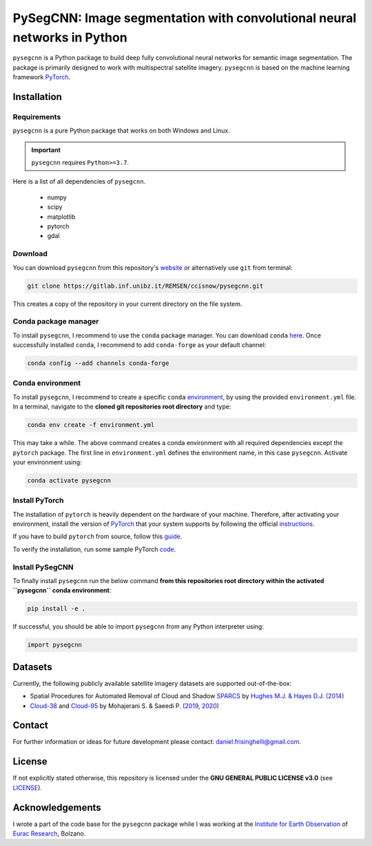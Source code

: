 #########################################################################
PySegCNN: Image segmentation with convolutional neural networks in Python
#########################################################################

``pysegcnn`` is a Python package to build deep fully convolutional neural
networks for semantic image segmentation. The package is primarily designed to
work with multispectral satellite imagery. ``pysegcnn`` is based on the machine
learning framework `PyTorch <https://pytorch.org/>`_.

Installation
============

Requirements
------------
``pysegcnn`` is a pure Python package that works on both Windows and Linux.

.. important::

    ``pysegcnn`` requires ``Python>=3.7``.

Here is a list of all dependencies of ``pysegcnn``.

    - numpy
    - scipy
    - matplotlib
    - pytorch
    - gdal

Download
---------
You can download ``pysegcnn`` from this repository's
`website <https://gitlab.inf.unibz.it/REMSEN/ccisnow/pysegcnn>`_
or alternatively use ``git`` from terminal:

.. code-block:: bash

    git clone https://gitlab.inf.unibz.it/REMSEN/ccisnow/pysegcnn.git

This creates a copy of the repository in your current directory on the file
system.

Conda package manager
---------------------

To install ``pysegcnn``, I recommend to use the ``conda`` package manager.
You can download ``conda`` `here <https://docs.conda.io/en/latest/miniconda.html>`_.
Once successfully installed ``conda``, I recommend to add ``conda-forge`` as
your default channel:

.. code-block:: bash

    conda config --add channels conda-forge

Conda environment
-----------------

To install ``pysegcnn``, I recommend to create a specific ``conda``
`environment <https://docs.conda.io/projects/conda/en/latest/user-guide/tasks/manage-environments.html>`_,
by using the provided ``environment.yml`` file. In a terminal, navigate to the
**cloned git repositories root directory** and type:

.. code-block:: bash

    conda env create -f environment.yml

This may take a while. The above command creates a conda environment with all
required dependencies except the ``pytorch`` package. The first line in
``environment.yml`` defines the environment name, in this case ``pysegcnn``.
Activate your environment using:

.. code-block:: bash

    conda activate pysegcnn

Install PyTorch
---------------
The installation of ``pytorch`` is heavily dependent on the hardware of your
machine. Therefore, after activating your environment, install the version of
`PyTorch <https://pytorch.org/>`_ that your system supports by following the
official `instructions <https://pytorch.org/get-started/locally/>`_.

If you have to build ``pytorch`` from source, follow this
`guide <https://github.com/pytorch/pytorch#from-source>`_.

To verify the installation, run some sample PyTorch
`code <https://pytorch.org/get-started/locally/#linux-verification>`_.

Install PySegCNN
----------------
To finally install ``pysegcnn`` run the below command **from this repositories
root directory within the activated ``pysegcnn`` conda environment**:

.. code-block:: bash

    pip install -e .

If successful, you should be able to import ``pysegcnn`` from any Python
interpreter using:

.. code-block:: python

    import pysegcnn

Datasets
========
Currently, the following publicly available satellite imagery datasets are
supported out-of-the-box:

- Spatial Procedures for Automated Removal of Cloud and Shadow `SPARCS`_
  by `Hughes M.J. & Hayes D.J. (2014)`_
- `Cloud-38`_ and `Cloud-95`_ by Mohajerani S. & Saeedi P. (`2019`_, `2020`_)

Contact
=======
For further information or ideas for future development please contact:
daniel.frisinghelli@gmail.com.

License
=======
If not explicitly stated otherwise, this repository is licensed under the
**GNU GENERAL PUBLIC LICENSE v3.0**
(see `LICENSE <https://gitlab.inf.unibz.it/REMSEN/ccisnow/pysegcnn/-/blob/master/LICENSE>`_).

Acknowledgements
================
I wrote a part of the code base for the ``pysegcnn`` package while I was working
at the `Institute for Earth Observation <http://www.eurac.edu/en/research/mountains/remsen/Pages/default.aspx>`_ of
`Eurac Research <http://www.eurac.edu/en/Pages/default.aspx>`_, Bolzano.


..
    Links:

.. _SPARCS:
    https://www.usgs.gov/land-resources/nli/landsat/spatial-procedures-automated-removal-cloud-and-shadow-sparcs-validation)

.. _Hughes M.J. & Hayes D.J. (2014):
    https://www.mdpi.com/2072-4292/6/6/4907

.. _Cloud-38:
    https://github.com/SorourMo/38-Cloud-A-Cloud-Segmentation-Dataset

.. _Cloud-95:
    https://github.com/SorourMo/95-Cloud-An-Extension-to-38-Cloud-Dataset

.. _2019:
    https://arxiv.org/abs/1901.10077

.. _2020:
    https://arxiv.org/abs/2001.08768

